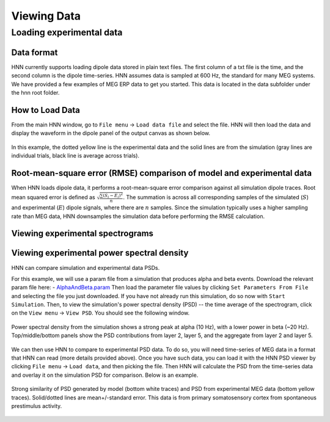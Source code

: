 Viewing Data 
===============================

Loading experimental data
-------------------------

Data format
^^^^^^^^^^^

HNN currently supports loading dipole data stored in plain text files. 
The first column of a txt file is the time, and the second column is
the dipole time-series. HNN assumes data is sampled at 600 Hz, the
standard for many MEG systems. We have provided a few examples of MEG ERP
data to get you started. This data is located in the data subfolder under
the hnn root folder.

How to Load Data
^^^^^^^^^^^^^^^^

From the main HNN window, go to ``File menu`` -> ``Load data file``
and select the file. HNN will then load the data and display the waveform
in the dipole panel of the output canvas as shown below.

.. figure:: images/ERPYes2Compare.png
	:scale: 40%	
	:align: center

In this example, the dotted yellow line is the experimental data and the solid
lines are from the simulation (gray lines are individual trials, black line
is average across trials).

Root-mean-square error (RMSE) comparison of model and experimental data
^^^^^^^^^^^^^^^^^^^^^^^^^^^^^^^^^^^^^^^^^^^^^^^^^^^^^^^^^^^^^^^^^^^^^^^

When HNN loads dipole data, it performs a root-mean-square error
comparison against all simulation dipole traces. 
Root mean squared error is defined as :math:`\sqrt \frac{\sum (S_i - E_i)^2}{n}`.
The summation is across all corresponding samples of the simulated (:math:`S`)
and experimental (:math:`E`) dipole signals, where there are :math:`n` samples.
Since the simulation typically uses a higher sampling rate than MEG data,
HNN downsamples the simulation data before performing the RMSE calculation.

Viewing experimental spectrograms
^^^^^^^^^^^^^^^^^^^^^^^^^^^^^^^^^

Viewing experimental power spectral density
^^^^^^^^^^^^^^^^^^^^^^^^^^^^^^^^^^^^^^^^^^^

HNN can compare simulation and experimental data PSDs. 

For this example, we will use a param file from a simulation
that produces alpha and beta events. Download the relevant param file
here: - `AlphaAndBeta.param <../../param/AlphaAndBeta.param>`_
Then load the parameter file values by clicking ``Set Parameters From File``
and selecting the file you just downloaded. If you have not already run
this simulation, do so now with ``Start Simulation``. 
Then, to view the simulation's power spectral density (PSD) -- the time
average of the spectrogram, click on the ``View menu`` -> ``View PSD``. You should see
the following window.

.. figure:: images/AlphaAndBetaViewPSD.png
	:scale: 40%	
	:align: center

	Power spectral density from the simulation shows a strong peak at alpha (10 Hz), with
	a lower power in beta (~20 Hz). Top/middle/bottom panels show the PSD contributions
	from layer 2, layer 5, and the aggregate from layer 2 and layer 5.

We can then use HNN to compare to experimental PSD data. To do so, you will need time-series
of MEG data in a format that HNN can read (more details provided above). Once
you have such data, you can load it with the HNN PSD viewer by clicking
``File menu`` -> ``Load data``, and then picking the file. Then HNN will calculate the PSD
from the time-series data and overlay it on the simulation PSD for comparison.
Below is an example.

.. figure:: images/AlphaAndBetaViewPSDCompare.png
	:scale: 40%	
	:align: center

	Strong similarity of PSD generated by model (bottom white traces) and PSD from experimental
	MEG data (bottom yellow traces). Solid/dotted lines are mean+/-standard error. This data is
	from primary somatosensory cortex from spontaneous prestimulus activity.

